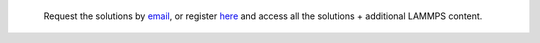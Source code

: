 .. epigraph::

    Request the solutions by `email <../miscellaneous/contact.html>`__, or register
    `here <https://www.patreon.com/molecularsimulations>`__
    and access all the solutions + additional LAMMPS content.